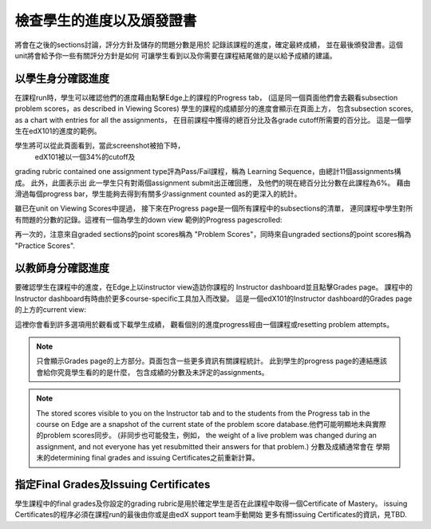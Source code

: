 **************************************************
檢查學生的進度以及頒發證書
**************************************************

 
將會在之後的sections討論，評分方針及儲存的問題分數是用於
記錄該課程的進度，確定最終成績，
並在最後頒發證書。這個unit將會給予你一些有關評分方針是如何
可讓學生看到以及你需要在課程結尾做的是以給予成績的建議。
 
 
以學生身分確認進度
******************************
 

在課程run時，學生可以確認他們的進度藉由點擊Edge上的課程的Progress tab，
(這是同一個頁面他們會去觀看subsection problem scores，as described in Viewing Scores) 
學生的課程的成績部分的進度會顯示在頁面上方，
包含subsection scores, as a chart with entries for all the assignments，
在目前課程中獲得的總百分比及各grade cutoff所需要的百分比。
這是一個學生在edX101的進度的範例。
 
 
.. image:: Images/image245.png

 
 
學生將可以從此頁面看到，當此screenshot被拍下時，
 edX101被以一個34%的cutoff及
grading rubric contained one assignment type評為Pass/Fail課程，稱為
Learning Sequence，由總計11個assignments構成。 此外，此圖表示出
此一學生只有對兩個assignment submit出正確回應，
及他們的現在總百分比分數在此課程為6%。
藉由滑過每個progress bar，學生能夠去得到有關多少assignment counted as的更深入的統計。
 
 
雖已在unit on Viewing Scores中提過， 接下來在Progress page是一個所有課程中的subsections的清單，
連同課程中學生對所有問題的分數的記錄。這裡有一個為學生的down view 範例的Progress pagescrolled:
 
 
.. image:: Images/image247.png
 
 
再一次的，注意來自graded sections的point scores稱為 "Problem
Scores"，同時來自ungraded sections的point scores稱為 "Practice
Scores".

.. raw:: latex
  
      \newpage %
 
以教師身分確認進度
**********************************************
 
 
要確認學生在課程中的進度，在Edge上以instructor view造訪你課程的
Instructor dashboard並且點擊Grades page。
課程中的Instructor dashboard有時由於更多course-specific工具加入而改變。
這是一個edX101的Instructor dashboard的Grades page的上方的current view:
 
 
.. image:: Images/image249.png

 
這裡你會看到許多選項用於觀看或下載學生成績，
觀看個別的進度progress經由一個課程或resetting problem attempts。

.. note::

	只會顯示Grades page的上方部分。頁面包含一些更多資訊有關課程統計。
	此到學生的progress page的連結應該會給你究竟學生看的的是什麼，
	包含成績的分數及未評定的assignments。
 
 
.. note::

	The stored scores visible to you on the Instructor tab and to
	the students from the Progress tab in the course on Edge are a snapshot of the
	current state of the problem score database.他們可能明顯地未與實際的problem scores同步。
	(非同步也可能發生，例如，
	the weight of a live problem was changed during an assignment, and not
	everyone has yet resubmitted their answers for that problem.) 分數及成績通常會在
	學期末的determining final grades and issuing Certificates之前重新計算。

.. raw:: latex
  
      \newpage %
 
 
指定Final Grades及Issuing Certificates
***********************************************

學生課程中的final grades及你設定的grading rubric是用於確定學生是否在此課程中取得一個Certificate of Mastery。 
issuing Certificates的程序必須在課程run的最後由你或是由edX support team手動開始
更多有關issuing Certificates的資訊，見TBD.
 
